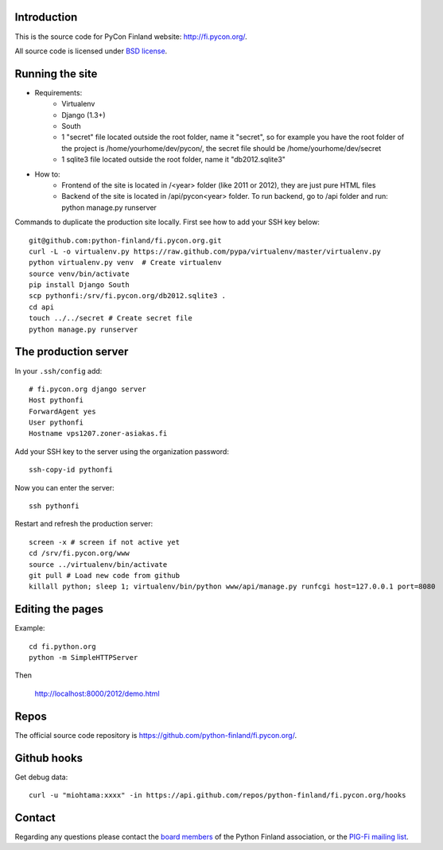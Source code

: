 Introduction
------------

This is the source code for PyCon Finland website:
http://fi.pycon.org/.

All source code is licensed under `BSD license
<http://www.opensource.org/licenses/bsd-license.php>`_.

Running the site
-------------------

* Requirements:
    - Virtualenv
    - Django (1.3+)
    - South
    - 1 "secret" file located outside the root folder, name it "secret", so for example you have the root folder of the project is /home/yourhome/dev/pycon/, the secret file should be /home/yourhome/dev/secret
    - 1 sqlite3 file located outside the root folder, name it "db2012.sqlite3"

* How to:
    - Frontend of the site is located in /<year> folder (like 2011 or 2012), they are just pure HTML files
    - Backend of the site is located in /api/pycon<year> folder. To run backend, go to /api folder and run: python manage.py runserver

Commands to duplicate the production site locally. First see how to add your SSH key below::

    git@github.com:python-finland/fi.pycon.org.git
    curl -L -o virtualenv.py https://raw.github.com/pypa/virtualenv/master/virtualenv.py
    python virtualenv.py venv  # Create virtualenv
    source venv/bin/activate
    pip install Django South
    scp pythonfi:/srv/fi.pycon.org/db2012.sqlite3 .
    cd api
    touch ../../secret # Create secret file
    python manage.py runserver

The production server
-----------------------

In your ``.ssh/config`` add::

    # fi.pycon.org django server
    Host pythonfi
    ForwardAgent yes
    User pythonfi
    Hostname vps1207.zoner-asiakas.fi

Add your SSH key to the server using the organization password::

    ssh-copy-id pythonfi

Now you can enter the server::

    ssh pythonfi

Restart and refresh the production server::

    screen -x # screen if not active yet
    cd /srv/fi.pycon.org/www
    source ../virtualenv/bin/activate
    git pull # Load new code from github
    killall python; sleep 1; virtualenv/bin/python www/api/manage.py runfcgi host=127.0.0.1 port=8080

Editing the pages
--------------------

Example::

    cd fi.python.org
    python -m SimpleHTTPServer

Then

    http://localhost:8000/2012/demo.html

Repos
-----

The official source code repository is
https://github.com/python-finland/fi.pycon.org/.

Github hooks
---------------

Get debug data::

    curl -u "miohtama:xxxx" -in https://api.github.com/repos/python-finland/fi.pycon.org/hooks

Contact
-------

Regarding any questions please contact the `board members
<hallitus@python.fi>`_ of the Python Finland association, or the
`PIG-Fi mailing list <http://groups.google.com/group/pigfi>`_.
